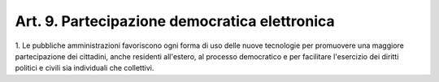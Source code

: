 
.. _art9:

Art. 9. Partecipazione democratica elettronica
^^^^^^^^^^^^^^^^^^^^^^^^^^^^^^^^^^^^^^^^^^^^^^



1\. Le pubbliche amministrazioni favoriscono ogni forma di uso
delle nuove tecnologie per promuovere una maggiore partecipazione dei
cittadini, anche residenti all'estero, al processo democratico e per
facilitare l'esercizio dei diritti politici e civili sia individuali
che collettivi.
